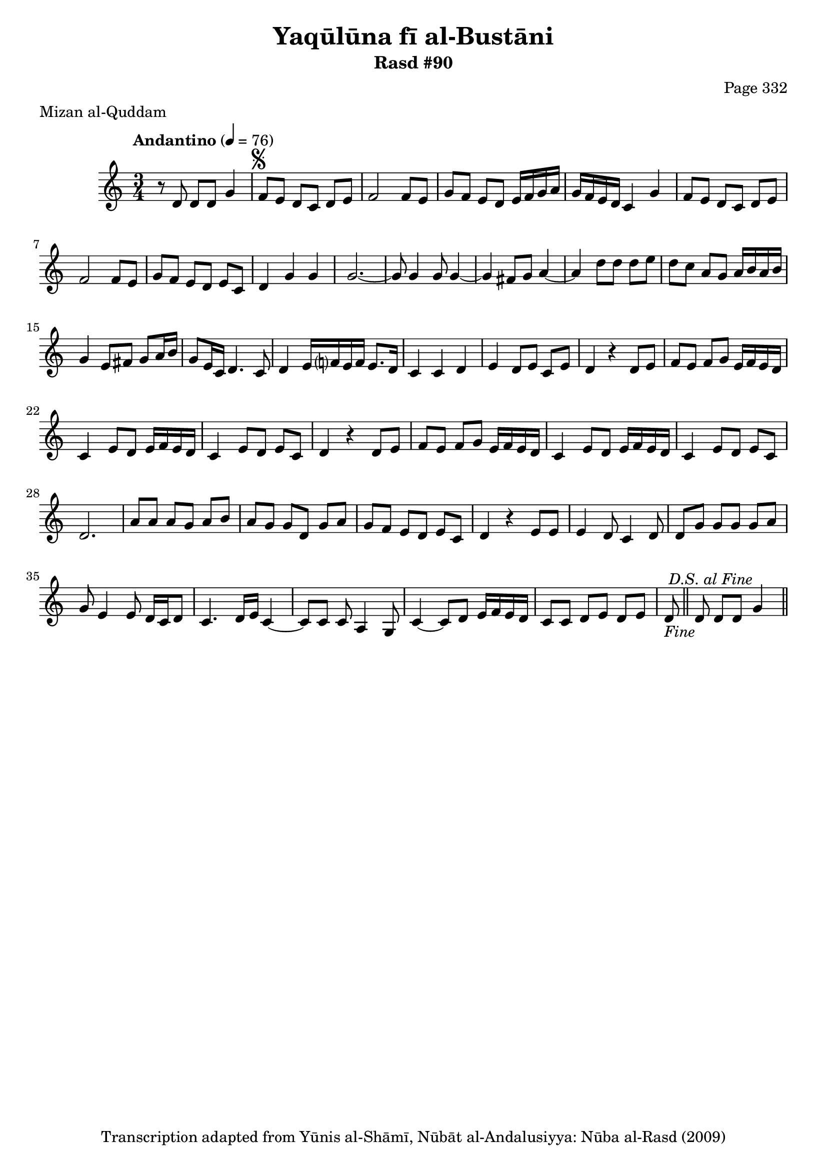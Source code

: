 \version "2.18.2"

\header {
	title = "Yaqūlūna fī al-Bustāni"
	subtitle = "Rasd #90"
	composer = "Page 332"
	meter = "Mizan al-Quddam"
	copyright = "Transcription adapted from Yūnis al-Shāmī, Nūbāt al-Andalusiyya: Nūba al-Rasd (2009)"
	tagline = ""
}

% VARIABLES

db = \bar "!"
dc = \markup { \right-align { \italic { "D.C. al Fine" } } }
ds = \markup { \right-align { \italic { "D.S. al Fine" } } }
dsalcoda = \markup { \right-align { \italic { "D.S. al Coda" } } }
dcalcoda = \markup { \right-align { \italic { "D.C. al Coda" } } }
fine = \markup { \italic { "Fine" } }
incomplete = \markup { \right-align "Incomplete: missing pages in scan. Following number is likely also missing" }
continue = \markup { \center-align "Continue..." }
segno = \markup { \musicglyph #"scripts.segno" }
coda = \markup { \musicglyph #"scripts.coda" }
error = \markup { { "Wrong number of beats in score" } }
repeaterror = \markup { { "Score appears to be missing repeat" } }
accidentalerror = \markup { { "Unclear accidentals" } }

% TRANSCRIPTION

\score {

	\relative d' {
		\clef "treble"
		\key c \major
		\time 3/4
			\set Timing.beamExceptions = #'()
			\set Timing.baseMoment = #(ly:make-moment 1/4)
			\set Timing.beatStructure = #'(1 1 1)
		\tempo "Andantino" 4 = 76

		r8 d d d g4 |
		f8^\segno e d c d e|
		f2 f8 e |
		g f e d e16 f g a |
		g f e d c4 g' |
		f8 e d c d e |
		f2 f8 e |
		g f e d e c |
		d4 g g |

		g2.~ |
		g8 g4 g8 g4~ |
		g fis8 g a4~ |
		a d8 d d e |
		d c a g a16 b a b |
		g4 e8 fis g a16 b |
		g8 e16 c d4. c8 |
		d4 e16 f? e f e8. d16 |
		c4 c d |
		e d8 e c e |
		d4 r4 d8 e |
		f e f g e16 f e d |
		c4 e8 d e16 f e d |
		c4 e8 d e c |
		d4 r d8 e |
		f e f g e16 f e d |
		c4 e8 d e16 f e d |
		c4 e8 d e c |
		d2. |
		a'8 a a g a b |
		a g g d g a |
		g f e d e c |
		d4 r e8 e |
		e4 d8 c4 d8 |
		d8 g g g g a |
		g e4 e8 d16 c d8 |
		c4. d16 e c4~ |
		c8 c c a4 g8 |
		c4~ c8 d e16 f e d |
		c8 c d e d e |
		d8-\fine \bar "||" d d d g4^\ds \bar "||"
	}

	\layout {}
	\midi {}
}
